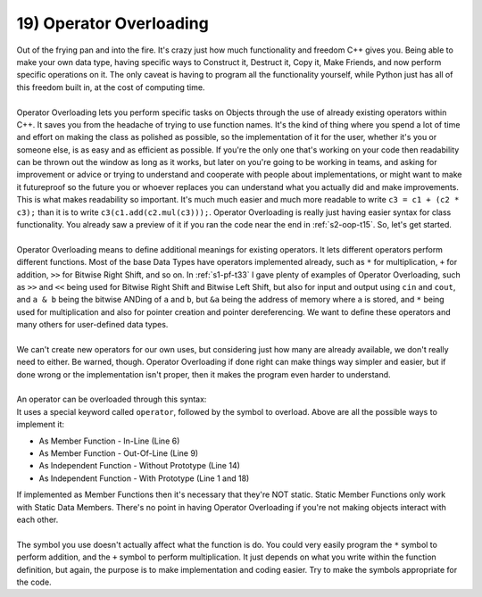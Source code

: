 .. _s2-oop-t19:

19) Operator Overloading
------------------------

| Out of the frying pan and into the fire. It's crazy just how much functionality and freedom C++ gives you. Being able to make your own data type, having specific ways to Construct it, Destruct it, Copy it, Make Friends, and now perform specific operations on it. The only caveat is having to program all the functionality yourself, while Python just has all of this freedom built in, at the cost of computing time.
|
| Operator Overloading lets you perform specific tasks on Objects through the use of already existing operators within C++. It saves you from the headache of trying to use function names. It's the kind of thing where you spend a lot of time and effort on making the class as polished as possible, so the implementation of it for the user, whether it's you or someone else, is as easy and as efficient as possible. If you're the only one that's working on your code then readability can be thrown out the window as long as it works, but later on you're going to be working in teams, and asking for improvement or advice or trying to understand and cooperate with people about implementations, or might want to make it futureproof so the future you or whoever replaces you can understand what you actually did and make improvements. This is what makes readability so important. It's much much easier and much more readable to write ``c3 = c1 + (c2 * c3);`` than it is to write ``c3(c1.add(c2.mul(c3)));``. Operator Overloading is really just having easier syntax for class functionality. You already saw a preview of it if you ran the code near the end in :ref:`s2-oop-t15`. So, let's get started.
|
| Operator Overloading means to define additional meanings for existing operators. It lets different operators perform different functions. Most of the base Data Types have operators implemented already, such as ``*`` for multiplication, ``+`` for addition, ``>>`` for Bitwise Right Shift, and so on. In :ref:`s1-pf-t33` I gave plenty of examples of Operator Overloading, such as ``>>`` and ``<<`` being used for Bitwise Right Shift and Bitwise Left Shift, but also for input and output using ``cin`` and ``cout``, and ``a & b`` being the bitwise ANDing of ``a`` and ``b``, but ``&a`` being the address of memory where ``a`` is stored, and ``*`` being used for multiplication and also for pointer creation and pointer dereferencing. We want to define these operators and many others for user-defined data types. 
|
| We can't create new operators for our own uses, but considering just how many are already available, we don't really need to either. Be warned, though. Operator Overloading if done right can make things way simpler and easier, but if done wrong or the implementation isn't proper, then it makes the program even harder to understand.
|
| An operator can be overloaded through this syntax:

.. code-block:: c++
   :linenos:
   :emphasize-lines: 1, 6, 9, 11, 14, 18

    ReturnType operator/(Argument 1, Argument 2); // This is a Function Prototype

    class ClassName {
        // Data Members
    public:
        ClassName operator+(Argument) {
            // Code
        }
        ClassName operator-(Argument);
    };
    ReturnType ClassName::operator-(Argument) {
        // Code
    }
    ReturnType operator*(Argument 1, Argument 2) {
        // Code
    }

    ReturnType operator/(Argument 1, Argument 2) {
        // Code
    }

| It uses a special keyword called ``operator``, followed by the symbol to overload. Above are all the possible ways to implement it:
*   As Member Function - In-Line (Line 6)
*   As Member Function - Out-Of-Line (Line 9)
*   As Independent Function - Without Prototype (Line 14)
*   As Independent Function - With Prototype (Line 1 and 18)
| If implemented as Member Functions then it's necessary that they're NOT static. Static Member Functions only work with Static Data Members. There's no point in having Operator Overloading if you're not making objects interact with each other.
|
| The symbol you use doesn't actually affect what the function is do. You could very easily program the ``*`` symbol to perform addition, and the ``+`` symbol to perform multiplication. It just depends on what you write within the function definition, but again, the purpose is to make implementation and coding easier. Try to make the symbols appropriate for the code.